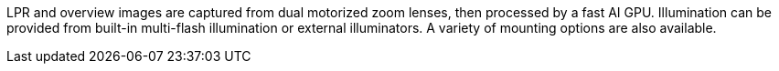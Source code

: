 LPR and overview images are captured from dual motorized zoom lenses,
then processed by a fast AI GPU.
Illumination can be provided from built-in multi-flash illumination or external illuminators.
A variety of mounting options are also available.